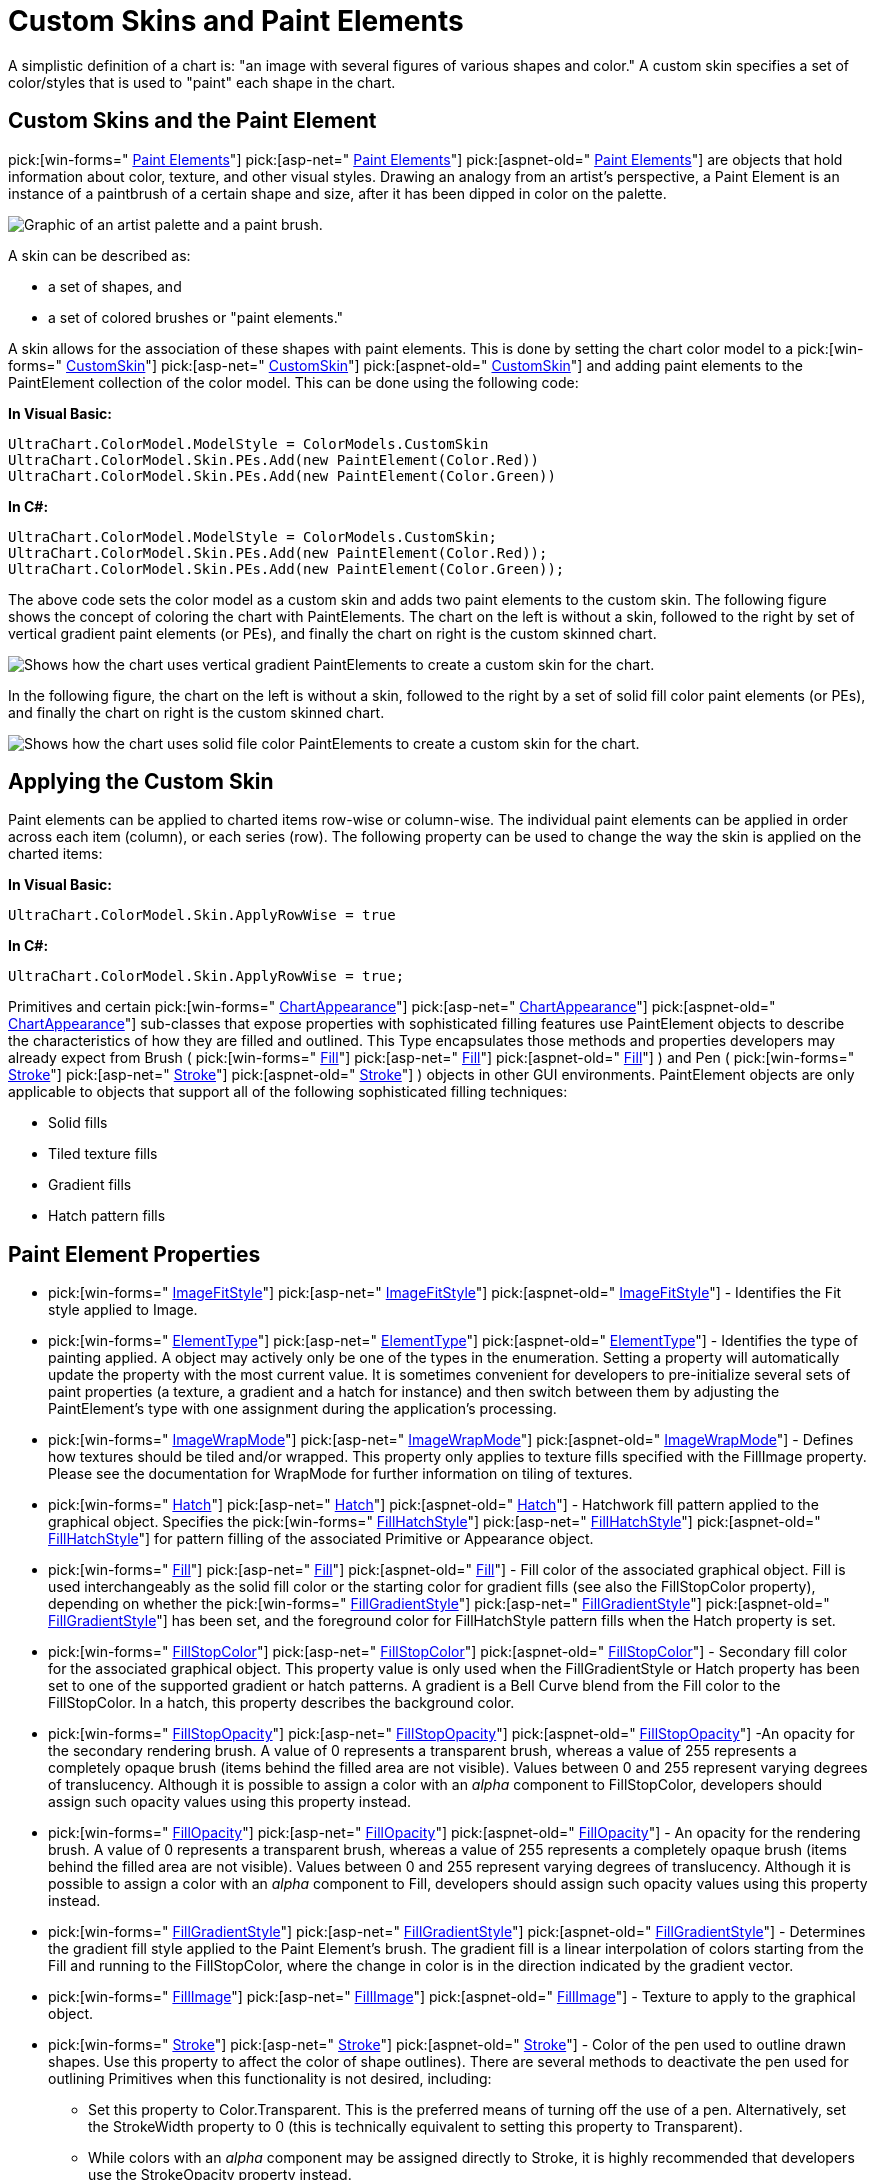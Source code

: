 ﻿////

|metadata|
{
    "name": "chart-custom-skins-and-paint-elements",
    "controlName": ["{WawChartName}"],
    "tags": [],
    "guid": "{CFFB938C-6DF0-4AFA-A9B1-B00B685C13BA}",  
    "buildFlags": [],
    "createdOn": "0001-01-01T00:00:00Z"
}
|metadata|
////

= Custom Skins and Paint Elements

A simplistic definition of a chart is: "an image with several figures of various shapes and color." A custom skin specifies a set of color/styles that is used to "paint" each shape in the chart.

== Custom Skins and the Paint Element

pick:[win-forms=" link:infragistics4.win.ultrawinchart.v{ProductVersion}~infragistics.ultrachart.resources.appearance.paintelement.html[Paint Elements]"]  pick:[asp-net=" link:infragistics4.webui.ultrawebchart.v{ProductVersion}~infragistics.ultrachart.resources.appearance.paintelement.html[Paint Elements]"]  pick:[aspnet-old=" link:infragistics4.webui.ultrawebchart.v{ProductVersion}~infragistics.ultrachart.resources.appearance.paintelement.html[Paint Elements]"]  are objects that hold information about color, texture, and other visual styles. Drawing an analogy from an artist's perspective, a Paint Element is an instance of a paintbrush of a certain shape and size, after it has been dipped in color on the palette.

image::Images/Chart_Custom_Skins_01.png[Graphic of an artist palette and a paint brush.]

A skin can be described as:

* a set of shapes, and
* a set of colored brushes or "paint elements."

A skin allows for the association of these shapes with paint elements. This is done by setting the chart color model to a  pick:[win-forms=" link:infragistics4.win.ultrawinchart.v{ProductVersion}~infragistics.ultrachart.shared.styles.colormodels.html[CustomSkin]"]  pick:[asp-net=" link:infragistics4.webui.ultrawebchart.v{ProductVersion}~infragistics.ultrachart.shared.styles.colormodels.html[CustomSkin]"]  pick:[aspnet-old=" link:infragistics4.webui.ultrawebchart.v{ProductVersion}~infragistics.ultrachart.shared.styles.colormodels.html[CustomSkin]"]  and adding paint elements to the PaintElement collection of the color model. This can be done using the following code:

*In Visual Basic:*

----
UltraChart.ColorModel.ModelStyle = ColorModels.CustomSkin
UltraChart.ColorModel.Skin.PEs.Add(new PaintElement(Color.Red))
UltraChart.ColorModel.Skin.PEs.Add(new PaintElement(Color.Green))
----

*In C#:*

----
UltraChart.ColorModel.ModelStyle = ColorModels.CustomSkin;
UltraChart.ColorModel.Skin.PEs.Add(new PaintElement(Color.Red));
UltraChart.ColorModel.Skin.PEs.Add(new PaintElement(Color.Green));
----

The above code sets the color model as a custom skin and adds two paint elements to the custom skin. The following figure shows the concept of coloring the chart with PaintElements. The chart on the left is without a skin, followed to the right by set of vertical gradient paint elements (or PEs), and finally the chart on right is the custom skinned chart.

image::Images/Chart_Custom_Skins_02.png[Shows how the chart uses vertical gradient PaintElements to create a custom skin for the chart.]

In the following figure, the chart on the left is without a skin, followed to the right by a set of solid fill color paint elements (or PEs), and finally the chart on right is the custom skinned chart.

image::Images/Chart_Custom_Skins_03.png[Shows how the chart uses solid file color PaintElements to create a custom skin for the chart.]

== Applying the Custom Skin

Paint elements can be applied to charted items row-wise or column-wise. The individual paint elements can be applied in order across each item (column), or each series (row). The following property can be used to change the way the skin is applied on the charted items:

*In Visual Basic:*

----
UltraChart.ColorModel.Skin.ApplyRowWise = true
----

*In C#:*

----
UltraChart.ColorModel.Skin.ApplyRowWise = true;
----

Primitives and certain  pick:[win-forms=" link:infragistics4.win.ultrawinchart.v{ProductVersion}~infragistics.ultrachart.resources.appearance.chartappearance.html[ChartAppearance]"]  pick:[asp-net=" link:infragistics4.webui.ultrawebchart.v{ProductVersion}~infragistics.ultrachart.resources.appearance.chartappearance.html[ChartAppearance]"]  pick:[aspnet-old=" link:infragistics4.webui.ultrawebchart.v{ProductVersion}~infragistics.ultrachart.resources.appearance.chartappearance.html[ChartAppearance]"]  sub-classes that expose properties with sophisticated filling features use PaintElement objects to describe the characteristics of how they are filled and outlined. This Type encapsulates those methods and properties developers may already expect from Brush (  pick:[win-forms=" link:infragistics4.win.ultrawinchart.v{ProductVersion}~infragistics.ultrachart.resources.appearance.paintelement~fill.html[Fill]"]  pick:[asp-net=" link:infragistics4.webui.ultrawebchart.v{ProductVersion}~infragistics.ultrachart.resources.appearance.paintelement~fill.html[Fill]"]  pick:[aspnet-old=" link:infragistics4.webui.ultrawebchart.v{ProductVersion}~infragistics.ultrachart.resources.appearance.paintelement~fill.html[Fill]"] ) and Pen (  pick:[win-forms=" link:infragistics4.win.ultrawinchart.v{ProductVersion}~infragistics.ultrachart.resources.appearance.paintelement~stroke.html[Stroke]"]  pick:[asp-net=" link:infragistics4.webui.ultrawebchart.v{ProductVersion}~infragistics.ultrachart.resources.appearance.paintelement~stroke.html[Stroke]"]  pick:[aspnet-old=" link:infragistics4.webui.ultrawebchart.v{ProductVersion}~infragistics.ultrachart.resources.appearance.paintelement~stroke.html[Stroke]"] ) objects in other GUI environments. PaintElement objects are only applicable to objects that support all of the following sophisticated filling techniques:

* Solid fills
* Tiled texture fills
* Gradient fills
* Hatch pattern fills

== Paint Element Properties

*  pick:[win-forms=" link:infragistics4.win.ultrawinchart.v{ProductVersion}~infragistics.ultrachart.resources.appearance.paintelement~imagefitstyle.html[ImageFitStyle]"]  pick:[asp-net=" link:infragistics4.webui.ultrawebchart.v{ProductVersion}~infragistics.ultrachart.resources.appearance.paintelement~imagefitstyle.html[ImageFitStyle]"]  pick:[aspnet-old=" link:infragistics4.webui.ultrawebchart.v{ProductVersion}~infragistics.ultrachart.resources.appearance.paintelement~imagefitstyle.html[ImageFitStyle]"]  - Identifies the Fit style applied to Image.
*  pick:[win-forms=" link:infragistics4.win.ultrawinchart.v{ProductVersion}~infragistics.ultrachart.resources.appearance.paintelement~elementtype.html[ElementType]"]  pick:[asp-net=" link:infragistics4.webui.ultrawebchart.v{ProductVersion}~infragistics.ultrachart.resources.appearance.paintelement~elementtype.html[ElementType]"]  pick:[aspnet-old=" link:infragistics4.webui.ultrawebchart.v{ProductVersion}~infragistics.ultrachart.resources.appearance.paintelement~elementtype.html[ElementType]"]  - Identifies the type of painting applied. A object may actively only be one of the types in the enumeration. Setting a property will automatically update the property with the most current value. It is sometimes convenient for developers to pre-initialize several sets of paint properties (a texture, a gradient and a hatch for instance) and then switch between them by adjusting the PaintElement's type with one assignment during the application's processing.
*  pick:[win-forms=" link:infragistics4.win.ultrawinchart.v{ProductVersion}~infragistics.ultrachart.resources.appearance.paintelement~imagewrapmode.html[ImageWrapMode]"]  pick:[asp-net=" link:infragistics4.webui.ultrawebchart.v{ProductVersion}~infragistics.ultrachart.resources.appearance.paintelement~imagewrapmode.html[ImageWrapMode]"]  pick:[aspnet-old=" link:infragistics4.webui.ultrawebchart.v{ProductVersion}~infragistics.ultrachart.resources.appearance.paintelement~imagewrapmode.html[ImageWrapMode]"]  - Defines how textures should be tiled and/or wrapped. This property only applies to texture fills specified with the FillImage property. Please see the documentation for WrapMode for further information on tiling of textures.
*  pick:[win-forms=" link:infragistics4.win.ultrawinchart.v{ProductVersion}~infragistics.ultrachart.resources.appearance.paintelement~hatch.html[Hatch]"]  pick:[asp-net=" link:infragistics4.webui.ultrawebchart.v{ProductVersion}~infragistics.ultrachart.resources.appearance.paintelement~hatch.html[Hatch]"]  pick:[aspnet-old=" link:infragistics4.webui.ultrawebchart.v{ProductVersion}~infragistics.ultrachart.resources.appearance.paintelement~hatch.html[Hatch]"]  - Hatchwork fill pattern applied to the graphical object. Specifies the  pick:[win-forms=" link:infragistics4.win.ultrawinchart.v{ProductVersion}~infragistics.ultrachart.shared.styles.fillhatchstyle.html[FillHatchStyle]"]  pick:[asp-net=" link:infragistics4.webui.ultrawebchart.v{ProductVersion}~infragistics.ultrachart.shared.styles.fillhatchstyle.html[FillHatchStyle]"]  pick:[aspnet-old=" link:infragistics4.webui.ultrawebchart.v{ProductVersion}~infragistics.ultrachart.shared.styles.fillhatchstyle.html[FillHatchStyle]"]  for pattern filling of the associated Primitive or Appearance object.
*  pick:[win-forms=" link:infragistics4.win.ultrawinchart.v{ProductVersion}~infragistics.ultrachart.resources.appearance.paintelement~fill.html[Fill]"]  pick:[asp-net=" link:infragistics4.webui.ultrawebchart.v{ProductVersion}~infragistics.ultrachart.resources.appearance.paintelement~fill.html[Fill]"]  pick:[aspnet-old=" link:infragistics4.webui.ultrawebchart.v{ProductVersion}~infragistics.ultrachart.resources.appearance.paintelement~fill.html[Fill]"]  - Fill color of the associated graphical object. Fill is used interchangeably as the solid fill color or the starting color for gradient fills (see also the FillStopColor property), depending on whether the  pick:[win-forms=" link:infragistics4.win.ultrawinchart.v{ProductVersion}~infragistics.ultrachart.resources.appearance.paintelement~fillgradientstyle.html[FillGradientStyle]"]  pick:[asp-net=" link:infragistics4.webui.ultrawebchart.v{ProductVersion}~infragistics.ultrachart.resources.appearance.paintelement~fillgradientstyle.html[FillGradientStyle]"]  pick:[aspnet-old=" link:infragistics4.webui.ultrawebchart.v{ProductVersion}~infragistics.ultrachart.resources.appearance.paintelement~fillgradientstyle.html[FillGradientStyle]"]  has been set, and the foreground color for FillHatchStyle pattern fills when the Hatch property is set.
*  pick:[win-forms=" link:infragistics4.win.ultrawinchart.v{ProductVersion}~infragistics.ultrachart.resources.appearance.paintelement~fillstopcolor.html[FillStopColor]"]  pick:[asp-net=" link:infragistics4.webui.ultrawebchart.v{ProductVersion}~infragistics.ultrachart.resources.appearance.paintelement~fillstopcolor.html[FillStopColor]"]  pick:[aspnet-old=" link:infragistics4.webui.ultrawebchart.v{ProductVersion}~infragistics.ultrachart.resources.appearance.paintelement~fillstopcolor.html[FillStopColor]"]  - Secondary fill color for the associated graphical object. This property value is only used when the FillGradientStyle or Hatch property has been set to one of the supported gradient or hatch patterns. A gradient is a Bell Curve blend from the Fill color to the FillStopColor. In a hatch, this property describes the background color.
*  pick:[win-forms=" link:infragistics4.win.ultrawinchart.v{ProductVersion}~infragistics.ultrachart.resources.appearance.paintelement~fillstopopacity.html[FillStopOpacity]"]  pick:[asp-net=" link:infragistics4.webui.ultrawebchart.v{ProductVersion}~infragistics.ultrachart.resources.appearance.paintelement~fillstopopacity.html[FillStopOpacity]"]  pick:[aspnet-old=" link:infragistics4.webui.ultrawebchart.v{ProductVersion}~infragistics.ultrachart.resources.appearance.paintelement~fillstopopacity.html[FillStopOpacity]"]  -An opacity for the secondary rendering brush. A value of 0 represents a transparent brush, whereas a value of 255 represents a completely opaque brush (items behind the filled area are not visible). Values between 0 and 255 represent varying degrees of translucency. Although it is possible to assign a color with an  _alpha_  component to FillStopColor, developers should assign such opacity values using this property instead.
*  pick:[win-forms=" link:infragistics4.win.ultrawinchart.v{ProductVersion}~infragistics.ultrachart.resources.appearance.paintelement~fillopacity.html[FillOpacity]"]  pick:[asp-net=" link:infragistics4.webui.ultrawebchart.v{ProductVersion}~infragistics.ultrachart.resources.appearance.paintelement~fillopacity.html[FillOpacity]"]  pick:[aspnet-old=" link:infragistics4.webui.ultrawebchart.v{ProductVersion}~infragistics.ultrachart.resources.appearance.paintelement~fillopacity.html[FillOpacity]"]  - An opacity for the rendering brush. A value of 0 represents a transparent brush, whereas a value of 255 represents a completely opaque brush (items behind the filled area are not visible). Values between 0 and 255 represent varying degrees of translucency. Although it is possible to assign a color with an  _alpha_  component to Fill, developers should assign such opacity values using this property instead.
*  pick:[win-forms=" link:infragistics4.win.ultrawinchart.v{ProductVersion}~infragistics.ultrachart.resources.appearance.paintelement~fillgradientstyle.html[FillGradientStyle]"]  pick:[asp-net=" link:infragistics4.webui.ultrawebchart.v{ProductVersion}~infragistics.ultrachart.resources.appearance.paintelement~fillgradientstyle.html[FillGradientStyle]"]  pick:[aspnet-old=" link:infragistics4.webui.ultrawebchart.v{ProductVersion}~infragistics.ultrachart.resources.appearance.paintelement~fillgradientstyle.html[FillGradientStyle]"]  - Determines the gradient fill style applied to the Paint Element's brush. The gradient fill is a linear interpolation of colors starting from the Fill and running to the FillStopColor, where the change in color is in the direction indicated by the gradient vector.
*  pick:[win-forms=" link:infragistics4.win.ultrawinchart.v{ProductVersion}~infragistics.ultrachart.resources.appearance.paintelement~fillimage.html[FillImage]"]  pick:[asp-net=" link:infragistics4.webui.ultrawebchart.v{ProductVersion}~infragistics.ultrachart.resources.appearance.paintelement~fillimage.html[FillImage]"]  pick:[aspnet-old=" link:infragistics4.webui.ultrawebchart.v{ProductVersion}~infragistics.ultrachart.resources.appearance.paintelement~fillimage.html[FillImage]"]  - Texture to apply to the graphical object.
*  pick:[win-forms=" link:infragistics4.win.ultrawinchart.v{ProductVersion}~infragistics.ultrachart.resources.appearance.paintelement~stroke.html[Stroke]"]  pick:[asp-net=" link:infragistics4.webui.ultrawebchart.v{ProductVersion}~infragistics.ultrachart.resources.appearance.paintelement~stroke.html[Stroke]"]  pick:[aspnet-old=" link:infragistics4.webui.ultrawebchart.v{ProductVersion}~infragistics.ultrachart.resources.appearance.paintelement~stroke.html[Stroke]"]  - Color of the pen used to outline drawn shapes. Use this property to affect the color of shape outlines). There are several methods to deactivate the pen used for outlining Primitives when this functionality is not desired, including:

** Set this property to Color.Transparent. This is the preferred means of turning off the use of a pen. Alternatively, set the StrokeWidth property to 0 (this is technically equivalent to setting this property to Transparent).
** While colors with an  _alpha_  component may be assigned directly to Stroke, it is highly recommended that developers use the StrokeOpacity property instead.

*  pick:[win-forms=" link:infragistics4.win.ultrawinchart.v{ProductVersion}~infragistics.ultrachart.resources.appearance.paintelement~strokeopacity.html[StrokeOpacity]"]  pick:[asp-net=" link:infragistics4.webui.ultrawebchart.v{ProductVersion}~infragistics.ultrachart.resources.appearance.paintelement~strokeopacity.html[StrokeOpacity]"]  pick:[aspnet-old=" link:infragistics4.webui.ultrawebchart.v{ProductVersion}~infragistics.ultrachart.resources.appearance.paintelement~strokeopacity.html[StrokeOpacity]"]  - An opacity for the rendering pen. A value of 0 represents a transparent pen, whereas a value of 255 represents a completely opaque pen. Values between 0 and 255 represent varying degrees of translucency.

** This property value overrides any  _alpha_  component of the color defined by Stroke.

*  pick:[win-forms=" link:infragistics4.win.ultrawinchart.v{ProductVersion}~infragistics.ultrachart.resources.appearance.paintelement~strokewidth.html[StrokeWidth]"]  pick:[asp-net=" link:infragistics4.webui.ultrawebchart.v{ProductVersion}~infragistics.ultrachart.resources.appearance.paintelement~strokewidth.html[StrokeWidth]"]  pick:[aspnet-old=" link:infragistics4.webui.ultrawebchart.v{ProductVersion}~infragistics.ultrachart.resources.appearance.paintelement~strokewidth.html[StrokeWidth]"]  - Thickness of the pen used to outline graphical objects.

== Related Topic

link:chart-render-charts-using-the-paint-element.html[Render Charts Using the Paint Element]